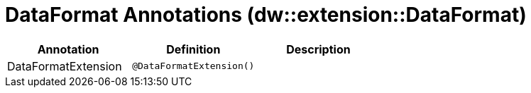 = DataFormat Annotations (dw::extension::DataFormat)

|===
| Annotation | Definition | Description

| DataFormatExtension
| `@DataFormatExtension()`
| 

|===